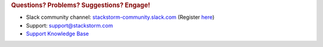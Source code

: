 .. rubric:: Questions? Problems? Suggestions? Engage!

* Slack community channel: `stackstorm-community.slack.com <https://stackstorm-community.slack.com>`__ (Register `here <https://stackstorm.com/community-signup>`__)
* Support: support@stackstorm.com
* `Support Knowledge Base <https://stackstorm.reamaze.com/>`_
